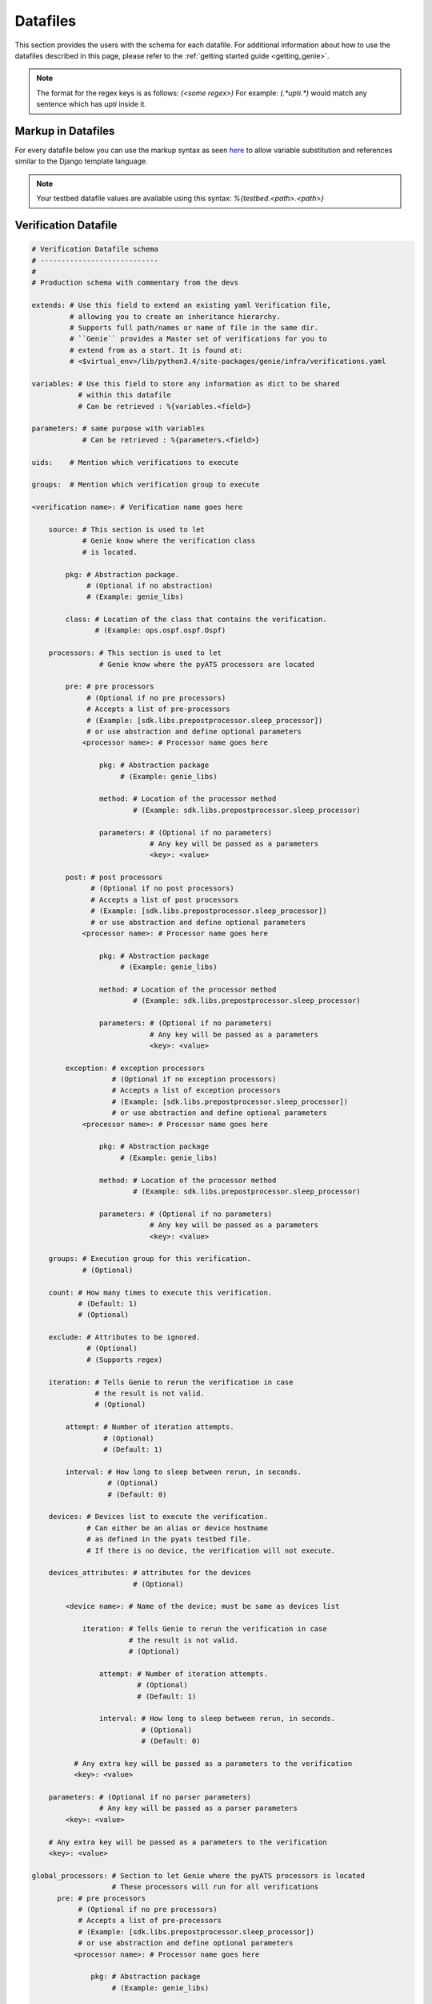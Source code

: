 .. _datafile:

Datafiles
=========

This section provides the users with the schema for each datafile. For
additional information about how to use the datafiles described in this page,
please refer to the :ref:`getting started guide <getting_genie>`.

.. note::

    The format for the regex keys is as follows:
    `(<some regex>)`
    For example: `(.*upti.*)`
    would match any sentence which has `upti` inside it.

.. _markup_datafile:

Markup in Datafiles
-------------------

For every datafile below you can use the markup syntax as seen
`here <https://pubhub.devnetcloud.com/media/pyats/docs/topology/creation.html#testbed-file-markups>`_
to allow variable substitution and references similar to the Django template language.

.. note::

    Your testbed datafile values are available using this syntax:
    `%{testbed.<path>.<path>}`

.. _verification_datafile:

Verification Datafile
---------------------

.. code-block:: yaml

    # Verification Datafile schema
    # ----------------------------
    #
    # Production schema with commentary from the devs

    extends: # Use this field to extend an existing yaml Verification file,
             # allowing you to create an inheritance hierarchy.
             # Supports full path/names or name of file in the same dir.
             # ``Genie`` provides a Master set of verifications for you to
             # extend from as a start. It is found at:
             # <$virtual_env>/lib/python3.4/site-packages/genie/infra/verifications.yaml

    variables: # Use this field to store any information as dict to be shared
               # within this datafile
               # Can be retrieved : %{variables.<field>}

    parameters: # same purpose with variables
                # Can be retrieved : %{parameters.<field>}

    uids:    # Mention which verifications to execute

    groups:  # Mention which verification group to execute

    <verification name>: # Verification name goes here

        source: # This section is used to let
                # Genie know where the verification class
                # is located.

            pkg: # Abstraction package.
                 # (Optional if no abstraction)
                 # (Example: genie_libs)

            class: # Location of the class that contains the verification.
                   # (Example: ops.ospf.ospf.Ospf)

        processors: # This section is used to let
                    # Genie know where the pyATS processors are located

            pre: # pre processors
                 # (Optional if no pre processors)
                 # Accepts a list of pre-processors
                 # (Example: [sdk.libs.prepostprocessor.sleep_processor])
                 # or use abstraction and define optional parameters
                <processor name>: # Processor name goes here

                    pkg: # Abstraction package
                         # (Example: genie_libs)

                    method: # Location of the processor method
                            # (Example: sdk.libs.prepostprocessor.sleep_processor)

                    parameters: # (Optional if no parameters)
                                # Any key will be passed as a parameters
                                <key>: <value>

            post: # post processors
                  # (Optional if no post processors)
                  # Accepts a list of post processors
                  # (Example: [sdk.libs.prepostprocessor.sleep_processor])
                  # or use abstraction and define optional parameters
                <processor name>: # Processor name goes here

                    pkg: # Abstraction package
                         # (Example: genie_libs)

                    method: # Location of the processor method
                            # (Example: sdk.libs.prepostprocessor.sleep_processor)

                    parameters: # (Optional if no parameters)
                                # Any key will be passed as a parameters
                                <key>: <value>

            exception: # exception processors
                       # (Optional if no exception processors)
                       # Accepts a list of exception processors
                       # (Example: [sdk.libs.prepostprocessor.sleep_processor])
                       # or use abstraction and define optional parameters
                <processor name>: # Processor name goes here

                    pkg: # Abstraction package
                         # (Example: genie_libs)

                    method: # Location of the processor method
                            # (Example: sdk.libs.prepostprocessor.sleep_processor)

                    parameters: # (Optional if no parameters)
                                # Any key will be passed as a parameters
                                <key>: <value>

        groups: # Execution group for this verification.
                # (Optional)

        count: # How many times to execute this verification.
               # (Default: 1)
               # (Optional)

        exclude: # Attributes to be ignored.
                 # (Optional)
                 # (Supports regex)

        iteration: # Tells Genie to rerun the verification in case
                   # the result is not valid.
                   # (Optional)

            attempt: # Number of iteration attempts.
                     # (Optional)
                     # (Default: 1)

            interval: # How long to sleep between rerun, in seconds.
                      # (Optional)
                      # (Default: 0)

        devices: # Devices list to execute the verification.
                 # Can either be an alias or device hostname
                 # as defined in the pyats testbed file.
                 # If there is no device, the verification will not execute.

        devices_attributes: # attributes for the devices
                            # (Optional)

            <device name>: # Name of the device; must be same as devices list

                iteration: # Tells Genie to rerun the verification in case
                           # the result is not valid.
                           # (Optional)

                    attempt: # Number of iteration attempts.
                             # (Optional)
                             # (Default: 1)

                    interval: # How long to sleep between rerun, in seconds.
                              # (Optional)
                              # (Default: 0)

              # Any extra key will be passed as a parameters to the verification
              <key>: <value>

        parameters: # (Optional if no parser parameters)
                    # Any key will be passed as a parser parameters
            <key>: <value>

        # Any extra key will be passed as a parameters to the verification
        <key>: <value>

    global_processors: # Section to let Genie where the pyATS processors is located
                       # These processors will run for all verifications
          pre: # pre processors
               # (Optional if no pre processors)
               # Accepts a list of pre-processors
               # (Example: [sdk.libs.prepostprocessor.sleep_processor])
               # or use abstraction and define optional parameters
              <processor name>: # Processor name goes here

                  pkg: # Abstraction package
                       # (Example: genie_libs)

                  method: # Location of the processor method
                          # (Example: sdk.libs.prepostprocessor.sleep_processor)

                  parameters: # (Optional if no parameters)
                              # Any key will be passed as a parameters
                              <key>: <value>

          post: # post processors
                # (Optional if no post processors)
                # Accepts a list of post processors
                # (Example: [sdk.libs.prepostprocessor.sleep_processor])
                # or use abstraction and define optional parameters
              <processor name>: # Processor name goes here

                  pkg: # Abstraction package
                       # (Example: genie_libs)

                  method: # Location of the processor method
                          # (Example: sdk.libs.prepostprocessor.sleep_processor)

                  parameters: # (Optional if no parameters)
                              # Any key will be passed as a parameters
                              <key>: <value>

          exception: # exception processors
                     # (Optional if no exception processors)

                     # Accepts a list of exception processors
                     # (Example: [sdk.libs.prepostprocessor.sleep_processor])

                     # or use abstraction and define optional parameters
              <processor name>: # Processor name goes here

                  pkg: # Abstraction package
                       # (Example: genie_libs)

                  method: # Location of the processor method
                          # (Example: sdk.libs.prepostprocessor.sleep_processor)

                  parameters: # (Optional if no parameters)
                              # Any key will be passed as a parameters
                              <key>: <value>

.. _trigger_datafile:

Trigger Datafile
----------------

.. code-block:: yaml

    # Trigger Datafile schema
    # -----------------------
    #
    # Production schema with commentary from the devs

    extends: # Use this field to extend an existing yaml Trigger file,
             # allowing you to create an inheritance hierarchy.
             # Supports full path/names or names of file in the the same dir.
             # ``Genie`` provides a master set of triggers for you to extend
             # from as a start. It is found at:
             # <$virtual_env>/lib/python3.4/site-packages/genie/infra/triggers.yaml

    variables: # Use this field to store any information as dict to be shared
               # within this datafile
               # Can be retrieved : %{variables.<field>}

    parameters: # same purpose with variables
                # Can be retrieved : %{parameters.<field>}

    uids:    # Mention which triggers to execute

    groups:  # Mention which trigger group to execute

    <trigger name>: # Trigger name goes here

        source: # This section is used to let
                # Genie know where the trigger class
                # is located.

            pkg: # Abstraction package.
                 # (optional if no abstraction)
                 # (Example: genie_libs)

            class: # Location of the class that contains the trigger.
                   # (Example: sdk.triggers.shutnoshut.shutnoshut.TriggerShutNoShutOspf)

        timeout: # (Optional) This section is used for timeout of trigger
            max_time: # (Optional) Maximum wait time for the trigger. in second.
            interval: # (Optional) Wait time between iteration when looping is needed. in second.

        processors: # This section is used to let
                    # Genie know where the pyATS processors is located

            pre: # pre processors
                 # (Optional if no pre processors)
                 # Accepts a list of pre-processors
                 # (Example: [sdk.libs.prepostprocessor.sleep_processor])
                 # or use abstraction and define optional parameters
                <processor name>: # Processor name goes here

                    pkg: # Abstraction package
                         # (Example: genie_libs)

                    method: # Location of the processor method
                            # (Example: sdk.libs.prepostprocessor.sleep_processor)

                    parameters: # (Optional if no parameters)
                                # Any key will be passed as a parameters
                                <key>: <value>

            post: # post processors
                  # (Optional if no post processors)
                  # Accepts a list of post processors
                  # (Example: [sdk.libs.prepostprocessor.sleep_processor])
                  # or use abstraction and define optional parameters
                <processor name>: # Processor name goes here

                    pkg: # Abstraction package
                         # (Example: genie_libs)

                    method: # Location of the processor method
                            # (Example: sdk.libs.prepostprocessor.sleep_processor)

                    parameters: # (Optional if no parameters)
                                # Any key will be passed as a parameters
                                <key>: <value>

            exception: # exception processors
                       # (Optional if no exception processors)

                       # Accepts a list of exception processors
                       # (Example: [sdk.libs.prepostprocessor.sleep_processor])

                       # or use abstraction and define optional parameters
                <processor name>: # Processor name goes here

                    pkg: # Abstraction package
                         # (Example: genie_libs)

                    method: # Location of the processor method
                            # (Example: sdk.libs.prepostprocessor.sleep_processor)

                    parameters: # (Optional if no parameters)
                                # Any key will be passed as a parameters
                                <key>: <value>

        groups: # Execution group for this trigger.
                # (Optional)

        count: # How many times to execute this trigger.
               # (Default: 1)
               # (Optional)

        devices: # Devices lists to execute the verification.
                 # Can either be an alias or device hostname
                 # as defined in the pyats testbed file.
                 # If there is no device, the verification will not execute.

        devices_attributes: # attributes for the devices
                            # (Optional)

            <device name>: # Name of the device; must be same as devices list

                # Any extra key will be passed as a parameter to the verification
                <key>: <value>

        verifications: # Local verification to execute

            <verification name>: # Verification name
                                 # It must match one of the names of a
                                 # existing verification in
                                 # the verification_datafile.

                devices: # Devices lists to execute the verification.
                         # Can either be an alias or device hostname
                         # as defined in the pyats testbed file.
                         # If there is no device, the verification will not execute.

                devices_attributes: # attributes for the devices
                                    # (Optional)

                  <device name>: # Name of the device; must be same as devices list

                      iteration: # Tells Genie to rerun the verification in case
                                 # the result is not valid.
                                 # (Optional)

                          attempt: # How many times to rerun.
                                   # (Optional)
                                   # (Default: 1)

                          interval: # How long to sleep between rerun, in seconds.
                                    # (Optional)
                                    # (Default: 0)

                iteration: # Tells Genie to rerun the verification in case
                           # the result is not valid.
                           # (Optional)

                    attempt: # How many times to rerun.
                             # (Optional)
                             # (Default: 1)

                    interval: # How long to sleep between rerun, in seconds.
                              # (Optional)
                              # (Default: 0)

                parameters: # (Optional if no parser parameters)
                            # Any key will be passed as a parser parameters
                    <key>: <value>

        sections: # Adding processor to some Trigger section
            <section name>: # Name of the section to add processor to

                parameters: # Optional
                    <key>: <value>  # Adding in the parameters key along with
                                    # key/values will allow you to pass in arguments
                                    # on a per-section basis. Arguments defined in
                                    # the main body of the trigger will be overridden
                                    # by these arguments

                processors: # This section is used to let
                            # Genie know where the pyATS processors is located

                    pre: # pre processors
                         # (Optional if no pre processors)
                         # Accepts a list of pre-processors
                         # (Example: [sdk.libs.prepostprocessor.sleep_processor])
                         # or use abstraction and define optional parameters
                        <processor name>: # Processor name goes here

                            pkg: # Abstraction package
                                 # (Example: genie_libs)

                            method: # Location of the processor method
                                    # (Example: sdk.libs.prepostprocessor.sleep_processor)

                            parameters: # (Optional if no parameters)
                                        # Any key will be passed as a parameters
                                        <key>: <value>

                    post: # post processors
                          # (Optional if no post processors)
                          # Accepts a list of post processors
                          # (Example: [sdk.libs.prepostprocessor.sleep_processor])
                          # or use abstraction and define optional parameters
                        <processor name>: # Processor name goes here

                            pkg: # Abstraction package
                                 # (Example: genie_libs)

                            method: # Location of the processor method
                                    # (Example: sdk.libs.prepostprocessor.sleep_processor)

                            parameters: # (Optional if no parameters)
                                        # Any key will be passed as a parameters
                                        <key>: <value>

                    exception: # exception processors
                               # (Optional if no exception processors)

                               # Accepts a list of exception processors
                               # (Example: [sdk.libs.prepostprocessor.sleep_processor])

                               # or use abstraction and define optional parameters
                        <processor name>: # Processor name goes here

                            pkg: # Abstraction package
                                 # (Example: genie_libs)

                            method: # Location of the processor method
                                    # (Example: sdk.libs.prepostprocessor.sleep_processor)

                            parameters: # (Optional if no parameters)
                                        # Any key will be passed as a parameters
                                        <key>: <value>

        static: # Most trigger learn dynamically certain data.
                # This key allows to specify which value to use instead of learning.
                # (Optional will learn all the keys dynamically in the trigger)
                <key>: <value>
        num_values: # Most trigger learn dynamically certain data.
                    # This key allows to specify how many value of each type should be learnt
                    # (Optional by default will used the one in the trigger code)
                    # (Example:
                    #       interface 1
                    #        vlan: 'all'
                    <key>: <value>
        skip_global_verifications: # Skip global verifications
                                   # Accepts a list

        # Any extra key will be passed as a parameter to the trigger.
        <key>: <value>

    global_processors: # Section to let Genie where the pyATS processors is located
                       # These processors will run for all triggers
          pre: # pre processors
               # (Optional if no pre processors)
               # Accepts a list of pre-processors
               # (Example: [sdk.libs.prepostprocessor.sleep_processor])
                # or use abstraction and define optional parameters
              <processor name>: # Processor name goes here

                  pkg: # Abstraction package
                       # (Example: genie_libs)

                  method: # Location of the processor method
                          # (Example: sdk.libs.prepostprocessor.sleep_processor)

                  parameters: # (Optional if no parameters)
                              # Any key will be passed as a parameters
                              <key>: <value>

          post: # post processors
                # (Optional if no post processors)
                # Accepts a list of post processors
                # (Example: [sdk.libs.prepostprocessor.sleep_processor])
                # or use abstraction and define optional parameters
              <processor name>: # Processor name goes here

                  pkg: # Abstraction package
                       # (Example: genie_libs)

                  method: # Location of the processor method
                          # (Example: sdk.libs.prepostprocessor.sleep_processor)

                  parameters: # (Optional if no parameters)
                              # Any key will be passed as a parameters
                              <key>: <value>

          exception: # exception processors
                     # (Optional if no exception processors)

                     # Accepts a list of exception processors
                     # (Example: [sdk.libs.prepostprocessor.sleep_processor])

                     # or use abstraction and define optional parameters
              <processor name>: # Processor name goes here

                  pkg: # Abstraction package
                       # (Example: genie_libs)

                  method: # Location of the processor method
                          # (Example: sdk.libs.prepostprocessor.sleep_processor)

                  parameters: # (Optional if no parameters)
                              # Any key will be passed as a parameters
                              <key>: <value>

.. _config_datafile:

Configuration Datafile
----------------------

.. code-block:: yaml

    # Config Datafile schema
    # -----------------------
    #
    # Production schema with commentary from the devs

    extends: # Use this field to extend an existing yaml Trigger file,
             # allowing you to create an inheritance hierarchy.
             # Supports full path/names or names of file in the the same dir.
             # (Optional)

    variables: # Use this field to store any information as dict to be shared
               # within this datafile
               # Can be retrieved : %{variables.<field>}

    parameters: # same purpose with variables
                # Can be retrieved : %{parameters.<field>}

    devices: # Devices list to apply the configuration

        <device name>: # Name of the device.
                       # Can either be an alias or device hostname
                       # as defined in the pyats testbed file.

            <Number>: # This number will decide the order of
                      # the applied configurations on the device.

                type: # Type of configuration (setup or cleanup).
                      # (Optional, defaults to 'setup')

                config: # Full path of config file to apply on the device.
                        # (Optional)

                jinja2_config: # Full path of jinja2 config file
                               # (Optional)

                jinja2_arguments: # Arguments to be added into the jinja2 file
                                  # (Optional)
                        <key>: <value>  # Key/Value pair of arguments

                sleep: # As device configurations take some time to
                       # stabilize, this sleep will tell Genie
                       # how long to wait before continuing, in seconds.
                       # (Optional)
                       # (Default: 0)

                invalid: # When applying configuration, we might see
                         # some errors or warnings. Any error or warning
                         # patterns specified in the `invalid` key will
                         # fail the configure subsection.
                         # (Optional)
                         # (Supports regex)

    exclude_config_check: # Configuration to be excluded
                          # in the check_config subsection.
                          # (Optional)
                          # (Supports regex)
                          # (Example: ['(.*uptime.*),]

.. _pts_datafile:

PTS Datafile
------------

.. code-block:: yaml

    # PTS Datafile schema
    # -------------------
    #
    # Production schema with commentary from the devs

    extends: # Use this field to extend an existing yaml PTS file,
             # allowing you to create an inheritance hierarchy.
             # Supports full path/names or names of file in the the same dir.
             # ``Genie`` provides a master set of PTS for you to extend
             # from as a start. It may be found at:
             # <$virtual_env>/lib/python3.4/site-packages/genie/infra/pts.yaml

    variables: # Use this field to store any information as dict to be shared
               # within this datafile
               # Can be retrieved : %{variables.<field>}

    parameters: # same purpose with variables
                # Can be retrieved : %{parameters.<field>}

    <feature name>: # Feature name to profile goes here.

        source: # This section is used to let
                # Genie know where the profile class
                # is located.

            pkg: # Abstraction package.
                 # (optional if no abstraction)
                 # (Example: genie_libs)

            class: # Location of the class.
                   # (Example: ops.ospf.ospf.Ospf)

        exclude: # Attributes to be ignored.
                 # (Optional)
                 # (Supports regex)

        devices: # Devices list to execute the verification.
                 # Can either be an alias or device hostname
                 # as defined in the pyats testbed file.
                 # If there is no device, the verification will not execute.

        devices_attributes: # attributes for the devices
                            # (Optional)

            <device name>: # Name of the device; must be same as devices list

                # Any extra key will be passed as a parameter to the verification
                <key>: <value>

.. _mapping_datafile:

Mapping Datafile
----------------

Mapping datafile is not mandatory in Genie, it is required when user desires to
control the connection per device.

By Default (if not provided);
``Genie`` will connect all the devices in the testbed yaml file as soon as
they have either;

* A single connection defined

.. code-block:: python

    connections:
        defaults:
            class: 'unicon.Unicon'
        a:
            protocol: telnet
            ip: "100.100.100.100"
            port: 1234


* A connection named `cli` within provided multiple connections

.. code-block:: python

    connections:
        defaults:
            class: 'unicon.Unicon'
        a:
            protocol: telnet
            ip: "100.100.100.100"
            port: 1234
        cli:
            protocol: telnet
            ip: "200.200.200.200"
            port: 5678


.. code-block:: yaml

    # Mapping Datafile schema
    # -----------------------
    #
    # Production schema with commentary from the devs

    variables: # Use this field to store any information as dict to be shared
               # within this datafile
               # Can be retrieved : %{variables.<field>}

    parameters: # same purpose with variables
                # Can be retrieved : %{parameters.<field>}

    devices: # Devices

        <device name>: # Name of the device.
                       # Can either be an alias or device hostname
                       # as defined in the pyats testbed file.

            context: # Context to priotize for the Genie execution.

            pool_size: # Connection pool size, in case of using pyATS connection
                       # pool feature.
                       # Optional, `harness` will issue single connection if it
                       # is not provided.

            label:  # One device in the testbed must be designated as the `uut`
                    # for ``Genie``.  If no device is already named `uut`, then
                    # you must map it via `label` field, as shown in the example
                    # above. In the event that the device is already named uut
                    # via `alias` in the testbed file, then there is no need to
                    # use label field.

            mapping: #

                cli: # Which connection to use for Cli commands.
                yang: # Which connection to use for Yang commands.
                xml: # Which connection to use for xml commands.
                rest: # Which connection to use for rest commands.

    topology: # Topologies

        links: # Links

            <link name>: # Name of the link

                label: # Label to override the alias of the specified link

        <device name>: # Name of the device for interfaces

            interfaces: # The device's interfaces

                <interface name>: # Name of the interface

                    label: # Label to override th alias of the specified interface


* Different connections using Mapping datafile:

The user can connect with different connections using the following schema.

``Note``: The user can either use this new schema or the one mentioned above.
``Note``: via and alias keywords are mandatory when using new mapping schema.

.. code-block:: python

    devices:
      uut:
        mapping:
          context:
              cli:
               - via: cli
                 alias: cli
                 pool_size: 5
                 sleep: 3
               - via: ssh
                 alias: cli2
              yang:
                - via: yang
                  alias: netconf


.. code-block:: yaml

    # New Mapping Datafile schema for different connections
    # -------------------------------------------------

    variables: # Use this field to store any information as dict to be shared
               # within this datafile
               # Can be retrieved : %{variables.<field>}
    parameters: # same purpose with variables
                # Can be retrieved : %{parameters.<field>}

    devices: # Devices

        <device name>: # Name of the device.
                       # Can either be an alias or device hostname
                       # as defined in the pyats testbed file.

                label:  # One device in the testbed must be designated as the `uut`
                        # for ``Genie``.  If no device is already named `uut`, then
                        # you must map it via `label` field, as shown in the example
                        # above. In the event that the device is already named uut
                        # via `alias` in the testbed file, then there is no need to
                        # use label field.

              mapping: # To map which connection to use for in the context.

                  context: # Context for the Genie execution.

                            via: #Specify the connection to use. Eg. cli, ssh, yang etc

                            alias: #The alias name of the connection. Eg. my_connection

                            pool_size: # Connection pool size, in case of using pyATS connection
                                       # pool feature.
                                       # Optional, `harness` will issue single connection if it
                                       # is not provided.

                            sleep: #Take a nap after making connection. By default 5 seconds for yang, gnmi, restconf,
                                   netconf.

.. _subsection_datafile:

Subsection datafile
-------------------

.. code-block:: yaml

    # Subsection Datafile schema
    # --------------------------
    #
    # Production schema with commentary from the devs

    extends: # Use this field to extend an existing yaml Subsection data file,
             # allowing you to create an inheritance hierarchy.
             # Supports full path/names or name of file in the the same dir.

    variables: # Use this field to store any information as dict to be shared
               # within this datafile
               # Can be retrieved : %{variables.<field>}

    parameters: # same purpose with variables
                # Can be retrieved : %{parameters.<field>}

    setup: # CommonSetup subsections
           # (optional if common setup)

        sections: # Subsections
                  # (Optional if no new subsection)

            <subsection name>: # Name of the Subsection.

                method: # Location of the subsection methods
                        # (Example: genie_libs.sdk.libs.subsections.my_subsection)

                parameters: # (Optional if no parameters)
                                # Any key will be passed as a parameters
                                <key>: <value>
                processors: # This section is used to let
                                # Genie know where the pyATS processors is located

                        pre: # pre processors
                        # (Optional if no pre processors)
                        # Accepts a list of pre-processors
                        # (Example: [sdk.libs.prepostprocessor.sleep_processor])
                        # or use abstraction and define optional parameters
                        <processor name>: # Processor name goes here

                                pkg: # Abstraction package
                                # (Example: genie_libs)

                                method: # Location of the processor method
                                        # (Example: sdk.libs.prepostprocessor.sleep_processor)

                                parameters: # (Optional if no parameters)
                                        # Any key will be passed as a parameters
                                        <key>: <value>

                        post: # post processors
                        # (Optional if no post processors)
                        # Accepts a list of post processors
                        # (Example: [sdk.libs.prepostprocessor.sleep_processor])
                        # or use abstraction and define optional parameters
                        <processor name>: # Processor name goes here

                                pkg: # Abstraction package
                                # (Example: genie_libs)

                                method: # Location of the processor method
                                        # (Example: sdk.libs.prepostprocessor.sleep_processor)

                                parameters: # (Optional if no parameters)
                                        # Any key will be passed as a parameters
                                        <key>: <value>

                        exception: # exception processors
                                # (Optional if no exception processors)

                                # Accepts a list of exception processors
                                # (Example: [sdk.libs.prepostprocessor.sleep_processor])

                                # or use abstraction and define optional parameters
                        <processor name>: # Processor name goes here

                                pkg: # Abstraction package
                                # (Example: genie_libs)

                                method: # Location of the processor method
                                        # (Example: sdk.libs.prepostprocessor.sleep_processor)

                                parameters: # (Optional if no parameters)
                                        # Any key will be passed as a parameters
                                        <key>: <value>

        order: # accepts a list of subsections
               # (Optional if no special ordering expected)
               # This list will decide the execution order of subsections
               # any subsection not defined here will be excluded

        processors: # Processors
                    # (Optional; only if want processor for common_setup)

            pre:  # pre processors
                  # (Optional if no pre processors)
                  # Accepts a list of pre processors
                  # (Example: [sdk.libs.prepostprocessor.sleep_processor])
                  # or use abstraction and define optional parameters
                <processor name>: # Processor name goes here

                    pkg: # Abstraction package
                         # (Example: genie_libs)

                    method: # Location of the processor method
                            # (Example: sdk.libs.prepostprocessor.sleep_processor)

                    parameters: # (Optional if no parameters)
                                # Any key will be passed as a parameters
                                <key>: <value>

            post: # post processors
                  # (Optional if no post processors)
                  # Accepts a list of post processors
                  # (Example: [sdk.libs.prepostprocessor.sleep_processor])
                  # or use abstraction and define optional parameters
                <processor name>: # Processor name goes here

                    pkg: # Abstraction package
                         # (Example: genie_libs)

                    method: # Location of the processor method
                            # (Example: sdk.libs.prepostprocessor.sleep_processor)

                    parameters: # (Optional if no parameters)
                                # Any key will be passed as a parameters
                                <key>: <value>

            exception: # exception processors
                       # (Optional if no exception processors)

                       # Accepts a list of exception processors
                       # (Example: [sdk.libs.prepostprocessor.sleep_processor])

                       # or use abstraction and define optional parameters
                <processor name>: # Processor name goes here

                    pkg: # Abstraction package
                         # (Example: genie_libs)

                    method: # Location of the processor method
                            # (Example: sdk.libs.prepostprocessor.sleep_processor)

                    parameters: # (Optional if no parameters)
                                # Any key will be passed as a parameters
                                <key>: <value>


    cleanup: # CommonSetup subsections
             # (optional if common cleanup)

        sections: # Subsections
                  # (Optional if no new subsection)

            <subsection name>: # Name of the Subsection.

            method: # Location of the subsection methods
                    # (Example: genie_libs.sdk.libs.subsections.my_subsection)

            parameters: # (Optional if no parameters)
                        # Any key will be passed as a parameters
                        <key>: <value>
            processors: # This section is used to let
                        # Genie know where the pyATS processors is located

                pre: # pre processors
                     # (Optional if no pre processors)
                     # Accepts a list of pre-processors
                     # (Example: [sdk.libs.prepostprocessor.sleep_processor])
                     # or use abstraction and define optional parameters
                    <processor name>: # Processor name goes here

                        pkg: # Abstraction package
                             # (Example: genie_libs)

                        method: # Location of the processor method
                                # (Example: sdk.libs.prepostprocessor.sleep_processor)

                        parameters: # (Optional if no parameters)
                                    # Any key will be passed as a parameters
                                    <key>: <value>

                post: # post processors
                      # (Optional if no post processors)
                      # Accepts a list of post processors
                      # (Example: [sdk.libs.prepostprocessor.sleep_processor])
                      # or use abstraction and define optional parameters
                    <processor name>: # Processor name goes here

                        pkg: # Abstraction package
                             # (Example: genie_libs)

                        method: # Location of the processor method
                                # (Example: sdk.libs.prepostprocessor.sleep_processor)

                        parameters: # (Optional if no parameters)
                                    # Any key will be passed as a parameters
                                    <key>: <value>

                exception: # exception processors
                           # (Optional if no exception processors)

                           # Accepts a list of exception processors
                           # (Example: [sdk.libs.prepostprocessor.sleep_processor])

                           # or use abstraction and define optional parameters
                    <processor name>: # Processor name goes here

                        pkg: # Abstraction package
                             # (Example: genie_libs)

                        method: # Location of the processor method
                                # (Example: sdk.libs.prepostprocessor.sleep_processor)

                        parameters: # (Optional if no parameters)
                                    # Any key will be passed as a parameters
                                    <key>: <value>

        order: # accepts a list of subsections
               # (Optional if no special ordering expected)
               # This list will decide the execution order of subsections
               # any subsection not defined here will be excluded

        processors: # Processors
                    # (Optional; only if want processor for common_cleanup)

            pre:  # pre processors
                  # (Optional if no pre processors)
                  # Accepts a list of pre processors
                  # (Example: [sdk.libs.prepostprocessor.sleep_processor])
                  # or use abstraction and define optional parameters
                <processor name>: # Processor name goes here

                    pkg: # Abstraction package
                         # (Example: genie_libs)

                    method: # Location of the processor method
                            # (Example: sdk.libs.prepostprocessor.sleep_processor)

                    parameters: # (Optional if no parameters)
                                # Any key will be passed as a parameters
                                <key>: <value>

            post: # post processors
                  # (Optional if no post processors)
                  # Accepts a list of post processors
                  # (Example: [sdk.libs.prepostprocessor.sleep_processor])
                  # or use abstraction and define optional parameters
                <processor name>: # Processor name goes here

                    pkg: # Abstraction package
                         # (Example: genie_libs)

                    method: # Location of the processor method
                            # (Example: sdk.libs.prepostprocessor.sleep_processor)

                    parameters: # (Optional if no parameters)
                                # Any key will be passed as a parameters
                                <key>: <value>

            exception: # exception processors
                       # (Optional if no exception processors)

                       # Accepts a list of exception processors
                       # (Example: [sdk.libs.prepostprocessor.sleep_processor])

                       # or use abstraction and define optional parameters
                <processor name>: # Processor name goes here

                    pkg: # Abstraction package
                         # (Example: genie_libs)

                    method: # Location of the processor method
                            # (Example: sdk.libs.prepostprocessor.sleep_processor)

                    parameters: # (Optional if no parameters)
                                # Any key will be passed as a parameters
                                <key>: <value>
